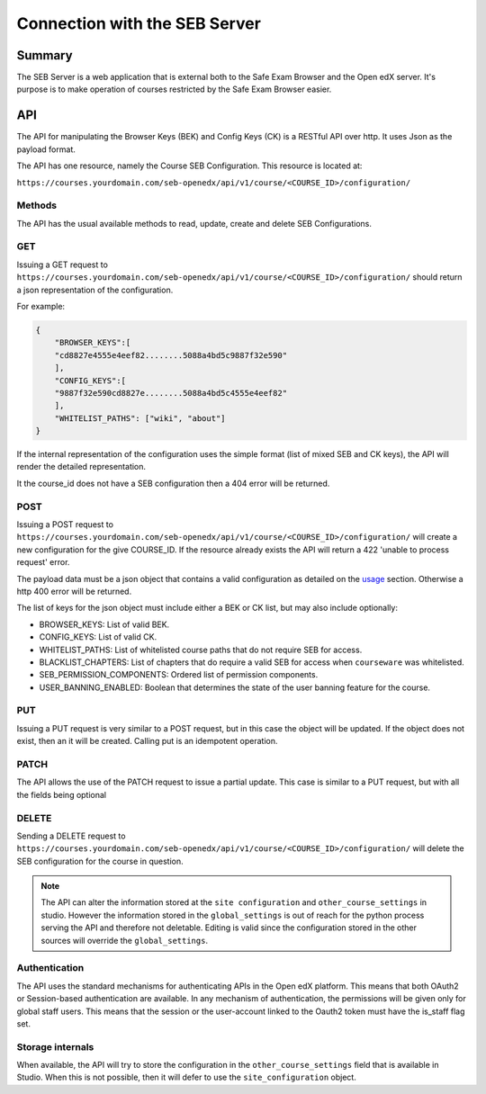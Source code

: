 
==============================
Connection with the SEB Server
==============================


Summary
=======

The SEB Server is a web application that is external both to the Safe Exam Browser and the Open edX server.
It's purpose is to make operation of courses restricted by the Safe Exam Browser easier.


API
===

The API for manipulating the Browser Keys (BEK) and Config Keys (CK) is a RESTful API over http.
It uses Json as the payload format.

The API has one resource, namely the Course SEB Configuration. This resource is located at:

``https://courses.yourdomain.com/seb-openedx/api/v1/course/<COURSE_ID>/configuration/``

Methods
-------

The API has the usual available methods to read, update, create and delete SEB Configurations.

GET
---
Issuing a GET request to ``https://courses.yourdomain.com/seb-openedx/api/v1/course/<COURSE_ID>/configuration/`` should return a json representation of the configuration.

For example:

.. code-block:: json

    {
        "BROWSER_KEYS":[
        "cd8827e4555e4eef82........5088a4bd5c9887f32e590"
        ],
        "CONFIG_KEYS":[
        "9887f32e590cd8827e........5088a4bd5c4555e4eef82"
        ],
        "WHITELIST_PATHS": ["wiki", "about"]
    }

If the internal representation of the configuration uses the simple format (list of mixed SEB and CK keys), the API will render the detailed representation.

It the course_id does not have a SEB configuration then a 404 error will be returned.


POST
----
Issuing a POST request to ``https://courses.yourdomain.com/seb-openedx/api/v1/course/<COURSE_ID>/configuration/`` will create a new configuration for the give COURSE_ID. If the resource already exists the API will return a 422 'unable to process request' error.

The payload data must be a json object that contains a valid configuration as detailed on the `usage <usage>`_ section. Otherwise a http 400 error will be returned.

The list of keys for the json object must include either a BEK or CK list, but may also include optionally:

- BROWSER_KEYS: List of valid BEK.
- CONFIG_KEYS: List of valid CK.
- WHITELIST_PATHS: List of whitelisted course paths that do not require SEB for access.
- BLACKLIST_CHAPTERS: List of chapters that do require a valid SEB for access when ``courseware`` was whitelisted.
- SEB_PERMISSION_COMPONENTS: Ordered list of permission components.
- USER_BANNING_ENABLED: Boolean that determines the state of the user banning feature for the course.


PUT
---
Issuing a PUT request is very similar to a POST request, but in this case the object will be updated. If the object does not exist, then an it will be created. Calling put is an idempotent operation.


PATCH
-----
The API allows the use of the PATCH request to issue a partial update. This case is similar to a PUT request, but with all the fields being optional


DELETE
------
Sending a DELETE request to ``https://courses.yourdomain.com/seb-openedx/api/v1/course/<COURSE_ID>/configuration/`` will delete the SEB configuration for the course in question.

.. note::
    The API can alter the information stored at the ``site configuration`` and ``other_course_settings`` in studio. However the information stored in the ``global_settings`` is out of reach for the python process serving the API and therefore not deletable. Editing is valid since the configuration stored in the other sources will override the ``global_settings``.



Authentication
--------------
The API uses the standard mechanisms for authenticating APIs in the Open edX platform. This means that both OAuth2 or Session-based authentication are available.
In any mechanism of authentication, the permissions will be given only for global staff users. This means that the session or the user-account linked to the Oauth2 token must have the is_staff flag set.


Storage internals
-----------------
When available, the API will try to store the configuration in the ``other_course_settings`` field that is available in Studio. When this is not possible, then it will defer to use the ``site_configuration`` object.
